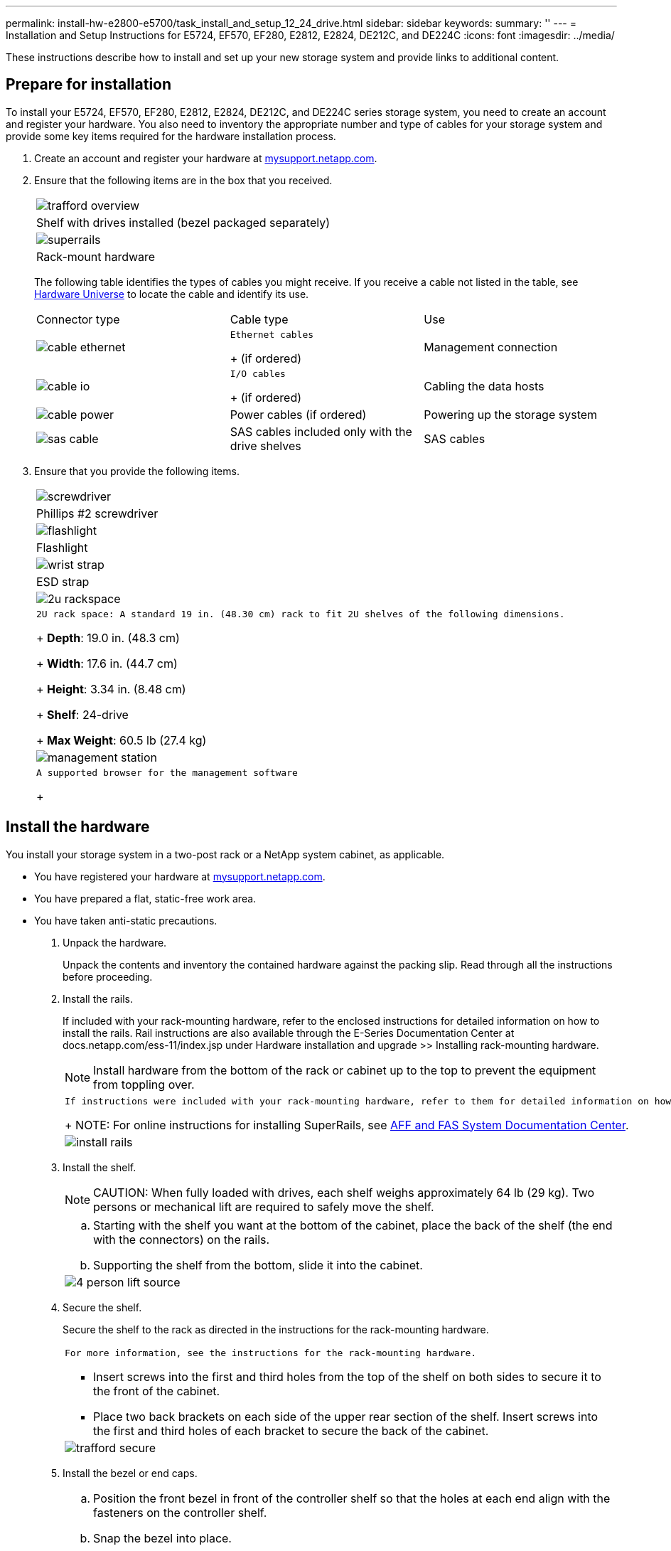 ---
permalink: install-hw-e2800-e5700/task_install_and_setup_12_24_drive.html
sidebar: sidebar
keywords: 
summary: ''
---
= Installation and Setup Instructions for E5724, EF570, EF280, E2812, E2824, DE212C, and DE224C
:icons: font
:imagesdir: ../media/

[.lead]
These instructions describe how to install and set up your new storage system and provide links to additional content.

== Prepare for installation

[.lead]
To install your E5724, EF570, EF280, E2812, E2824, DE212C, and DE224C series storage system, you need to create an account and register your hardware. You also need to inventory the appropriate number and type of cables for your storage system and provide some key items required for the hardware installation process.

. Create an account and register your hardware at http://mysupport.netapp.com/[mysupport.netapp.com].
. Ensure that the following items are in the box that you received.
+
|===
a|
image:../media/trafford_overview.png[]
a|
Shelf with drives installed     (bezel packaged separately)
a|
image:../media/superrails.png[]
a|
Rack-mount hardware
|===
The following table identifies the types of cables you might receive. If you receive a cable not listed in the table, see https://hwu.netapp.com/[Hardware Universe] to locate the cable and identify its use.
+
|===
| Connector type| Cable type| Use
a|
image:../media/cable_ethernet.png[]
a|
    Ethernet cables
+
(if ordered)
a|
Management connection
a|
image:../media/cable_io.png[]
a|
    I/O cables
+
(if ordered)
a|
Cabling the data hosts
a|
image:../media/cable_power.png[]
a|
Power cables    (if ordered)
a|
Powering up the storage system
a|
image:../media/sas_cable.png[]
a|
SAS cables included only with the drive shelves
a|
SAS cables
|===

. Ensure that you provide the following items.
+
|===
a|
image:../media/screwdriver.png[]
a|
Phillips #2 screwdriver
a|
image:../media/flashlight.png[]
a|
Flashlight
a|
image:../media/wrist_strap.png[]
a|
ESD strap
a|
image:../media/2u_rackspace.png[]
a|
    2U rack space: A standard 19 in. (48.30 cm) rack to fit 2U shelves of the following dimensions.
+
*Depth*: 19.0 in. (48.3 cm)
+
*Width*: 17.6 in. (44.7 cm)
+
*Height*: 3.34 in. (8.48 cm)
+
*Shelf*: 24-drive
+
*Max Weight*: 60.5 lb (27.4 kg)
a|
image:../media/management_station.png[]
a|
    A supported browser for the management software
+
|===

== Install the hardware

[.lead]
You install your storage system in a two-post rack or a NetApp system cabinet, as applicable.

* You have registered your hardware at http://mysupport.netapp.com/[mysupport.netapp.com].
* You have prepared a flat, static-free work area.
* You have taken anti-static precautions.

. Unpack the hardware.
+
Unpack the contents and inventory the contained hardware against the packing slip. Read through all the instructions before proceeding.

. Install the rails.
+
If included with your rack-mounting hardware, refer to the enclosed instructions for detailed information on how to install the rails. Rail instructions are also available through the E-Series Documentation Center at docs.netapp.com/ess-11/index.jsp under Hardware installation and upgrade >> Installing rack-mounting hardware.
+
NOTE: Install hardware from the bottom of the rack or cabinet up to the top to prevent the equipment from toppling over.
+
|===
a|
    If instructions were included with your rack-mounting hardware, refer to them for detailed information on how to install the rails.
+
NOTE: For online instructions for installing SuperRails, see http://docs.netapp.com/platstor/index.jsp?topic=%2Fcom.netapp.doc.hw-rail-superrail%2Fhome.html[AFF and FAS System Documentation Center].
a|
image:../media/install_rails.png[]
|===

. Install the shelf.
+
NOTE: CAUTION: When fully loaded with drives, each shelf weighs approximately 64 lb (29 kg). Two persons or mechanical lift are required to safely move the shelf.
+
|===
a|

 .. Starting with the shelf you want at the bottom of the cabinet, place the back of the shelf (the end with the connectors) on the rails.
 .. Supporting the shelf from the bottom, slide it into the cabinet.

a|
image:../media/4_person_lift_source.png[]
|===

. Secure the shelf.
+
Secure the shelf to the rack as directed in the instructions for the rack-mounting hardware.
+
|===
a|
    For more information, see the instructions for the rack-mounting hardware.

 ** Insert screws into the first and third holes from the top of the shelf on both sides to secure it to the front of the cabinet.
 ** Place two back brackets on each side of the upper rear section of the shelf. Insert screws into the first and third holes of each bracket to secure the back of the cabinet.

a|
image:../media/trafford_secure.png[]
|===

. Install the bezel or end caps.
+
|===
a|

 .. Position the front bezel in front of the controller shelf so that the holes at each end align with the fasteners on the controller shelf.
 .. Snap the bezel into place.
 .. If you have optional drive shelves, position the left end cap in front of the drive shelf so that the holes in the end cap align with the fasteners on the left side of the shelf.
 .. Snap the end cap into place.
 .. Repeat the above steps for the right end cap.

a|
image:../media/trafford_overview.png[]
|===

== Connect the cables

[.lead]
You attach the power cables and power on the drive shelves.

* You have installed your hardware.
* You have taken anti-static precautions.

. Cable the Shelves
+
Cable the system according to your configuration. Examples are shown in this section. For more cabling options, see Cabling E-Series Hardware.
+
http://docs.netapp.com/ess-11/index.jsp[Cabling E-Series Hardware]
+
For the examples shown in this section you will need the following cables:
+
|===
a|
image:../media/sas_cable.png[]
a|
*SAS cables*
|===
|===
a|

 .. Cable controller A to IOM A of the first drive shelf.
 .. Cable IOM A of the first drive shelf to IOM A of the second drive shelf.
 .. Cable IOM A of the second drive shelf to IOM A of the third drive shelf.
 .. Cable controller B to IOM B of the third drive shelf.
 .. Cable IOM B of the second drive shelf to IOM B of the third drive shelf.
 .. Cable IOM B of the first drive shelf to IOM B of the second drive shelf.

a|
image:../media/trafford_power.png[]     Example A: An E5700 controller shelf with three DE212C/DE224 disk shelves in a standard SAS configuration.
+
|===
|===
a|

 .. Cable controller A to IOM A.
 .. Cable controller B to IOM B.

a|
image:../media/trafford_power.png[]     Example B: An E5700 controller shelf with one DE212C/DE224 disk shelf in a standard SAS configuration.
+
|===

. Power the Drive Shelves
+
You will need the following cables:
+
|===
a|
image:../media/power_cable.png[]
a|
*Power cables*
|===
CAUTION:
+
Confirm the drive shelf power switches are off.

 .. Connect the two power cables for each shelf to different power distribution units (PDUs) in the cabinet or rack.
 .. If you have drive shelves, turn on their two power switches first. Wait 2 minutes before applying power to the controller shelf.
 .. Turn on the two power switches on the controller shelf.
 .. Check the LEDs and seven-segment display on each controller.
+
During boot, the seven-segment display shows the repeating sequence of OS, Sd, blank to indicate the controller is performing start-of-day processing. After the controller has booted up, the shelf ID is displayed.

+
|===
a|
image:../media/trafford_power.png[]     Example: Power connections are on the rear of the shelf.
+
|===

== Complete storage system setup and configuration

[.lead]
You cable the controllers to your network to complete storage system setup and configuration.

=== Cable the data hosts

[.lead]
Cable the system according to your network topology.

NOTE: If you are using AIX®, you must install the E-Series multipath driver on the host before connecting it to the array.

==== Direct Attach Topology

[.lead]
The following example shows cabling the data hosts using a direct-attach topology.

===== Example A: Direct-attach topology

|===
a|
image:../media/trafford_direct.png[]
a|

. Connect each host adapter directly to the host ports on the controllers.

|===

==== Fabric Topology

[.lead]
The following example shows cabling the data hosts using a fabric topology.

===== Example B: Fabric topology

|===
a|
image:../media/trafford_direct.png[]
a|

. Connect each host adapter directly to the switch.
. Connect each switch directly to the host ports on the controllers.

|===

=== Connect and configure the management connection

[.lead]
You can configure you controller management ports with a DHCP server, or using static IP addresses.

Make sure you have obtained the network configuration information from your network administrator for the controllers (IP address, subnet mask, gateway, and DNS and NTP server information).

==== Option 1: Management port configuration with DHCP

[.lead]
You can configure the management ports with a DHCP server.

* Your DHCP server is configured to associate an IP address, subnet mask, and gateway address as a permanent lease for each controller.
* You have obtained the assigned IP addresses you will use to connect to the storage system from your network administrator.

. Connect an Ethernet cable to each controller's management port, and connect the other end to your network.
+
|===
a|
image:../media/cable_ethernet.png[]
a|
Ethernet cables (if ordered)
|===
The following figure shows an example of the controller's management port location:
+
|===
a|
image:../media/e2800_mgmt_ports.png[]     E2800 controller P1 Management Port
a|
image:../media/e5700_mgmt_ports.png[]     E5700 controller P1 Management Port
+
|===

. Open a browser and connect to the storage system using one of the controller IP addresses provided to you by your network administrator.

==== Option 2: Management port configuration with static IP addresses

[.lead]
You configure the management ports manually by entering the IP address and the subnet mask.

* You have obtained the controllers`' IP address, subnet mask, gateway address, and DNS and NTP server information from your network administrator.
* You have ensured that the laptop you are using is not receiving network configuration from a DHCP server.

. Using an Ethernet cable, connect controller A's management port to the Ethernet port on a laptop.
+
|===
a|
image:../media/cable_ethernet.png[]
a|
Ethernet cables (if ordered)
|===
The following figure shows an example of the controller's management port location:
+
|===
a|
image:../media/e2800_mgmt_ports.png[]     E2800 controller P1 Management Port
a|
image:../media/e5700_mgmt_ports.png[]     E5700 controller P1 Management Port
+
|===

. Open a browser and use the default IP address (169.254.128.101) to establish a connection to the controller. The controller sends back a self-signed certificate. The browser informs you that the connection is not secure.
. Follow the browser's instructions to proceed and launch SANtricity System Manager.
+
NOTE: If you are unable to establish a connection, verify that you are not receiving network configuration from a DHCP server.

. Set the storage system's password to login.
. Use the network settings provided by your network administrator in the *Configure Network Settings* wizard to configure controller A's network settings, and then select Finish.
+
NOTE: Because you reset the IP address, System Manager loses connection to the controller.

. Disconnect your laptop from the storage system, and connect the management port on controller A to your network.
. Open a browser on a computer connected to your network, and enter controller A's newly configured IP address.
+
IMPORTANT: If you lose the connection to controller A, you can connect an ethernet cable to controller B to reestablish connection to controller A through controller B (169.254.128.102).

. Log in using the password you set previously.
+
The Configure Network Settings wizard will appear.

. Use the network settings provided by your network administrator in the *Configure Network Settings* wizard to configure controller B's network settings, and then select Finish.
. Connect controller B to your network.
. Validate controller B's network settings by entering controller B's newly configured IP address in a browser.
+
IMPORTANT: If you lose the connection to controller B, you can use your previously validated connection to controller A to reestablish connection to controller B through controller A.

=== After installing the hardware

[.lead]
After you have installed your hardware, use the SANtricity software to configure and manage your storage system.

* You have configured your management ports and have verified and recorded your password and IP addresses.

. Use the SANtricity software to configure and manage your storage arrays.
. In the simplest network configuration, connect your controller to a web browser and use SANtricity System Manager for managing a single E2800 or E5700 series storage array.

|===
a|
image:../media/management_station.png[]
a|

* NOTE: You use the same IP addresses that you used to configure your management ports to access SANtricity System Manager.

|===
